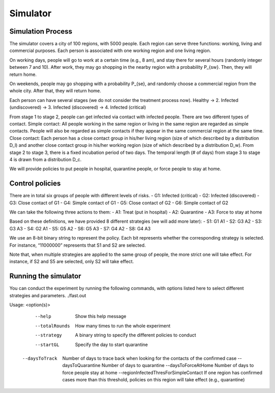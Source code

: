 Simulator
=========

Simulation Process
---------

The simulator covers a city of 100 regions, with 5000 people. Each region can serve three functions: working, living and commercial purposes. Each person is associated with one working region and one living region. 

On working days, people will go to work at a certain time (e.g., 8 am), and stay there for several hours (randomly integer between 7 and 10). After work, they may go shopping in the nearby region with a probability P_{sw}. Then, they will return home.

On weekends, people may go shopping with a probability P_{se}, and randomly choose a commercial region from the whole city. After that, they will return home.

Each person can have several stages (we do not consider the treatment process now).
Healthy → 2. Infected (undiscovered) → 3. Infected (discovered) → 4. Infected (critical) 

From stage 1 to stage 2, people can get infected via contact with infected people. There are two different types of contact.
Simple contact: All people working in the same region or living in the same region are regarded as simple contacts. People will also be regarded as simple contacts if they appear in the same commercial region at the same time.
Close contact: Each person has a close contact group in his/her living region (size of which described by a distribution D_l) and another close contact group in his/her working region (size of which described by a distribution D_w).
From stage 2 to stage 3, there is a fixed incubation period of two days.
The temporal length (# of days) from stage 3 to stage 4 is drawn from a distribution D_c.

We will provide policies to put people in hospital, quarantine people, or force people to stay at home.

Control policies
-----------------

There are in total six groups of people with different levels of risks. 
- G1: Infected (critical)
- G2: Infected (discovered)
- G3: Close contact of G1
- G4: Simple contact of G1
- G5: Close contact of G2
- G6: Simple contact of G2


We can take the following three actions to them:
- A1: Treat (put in hospital)
- A2: Quarantine
- A3: Force to stay at home

Based on these definitions, we have provided 8 different strategies (we will add more later):
- S1: G1 A1
- S2: G3 A2
- S3: G3 A3
- S4: G2 A1
- S5: G5 A2
- S6: G5 A3
- S7: G4 A2
- S8: G4 A3

We use an 8-bit binary string to represent the policy. Each bit represents whether the corresponding strategy is selected. For instance, “11000000” represents that S1 and S2 are selected. 

Note that, when multiple strategies are applied to the same group of people, the more strict one will take effect. For instance, if S2 and S5 are selected, only S2 will take effect.



Running the simulator
---------------------

You can conduct the experiment by running the following commands, with options listed here to select different strategies and parameters.
./fast.out

Usage: <option(s)>
	--help		 Show this help message
	--totalRounds	 How many times to run the whole experiment
	--strategy	 A binary string to specify the different policies to conduct
	--startGL	 Specify the day to start quarantine	
    --daysToTrack	 Number of days to trace back when looking for the contacts of the confirmed case
	--daysToQuarantine	 Number of days to quarantine
	--daysToForceAtHome	 Number of days to force people stay at home
	--regionInfectedThresForSimpleContact	 If one region has confirmed cases more than this threshold, policies on this region will take effect (e.g., quarantine)
